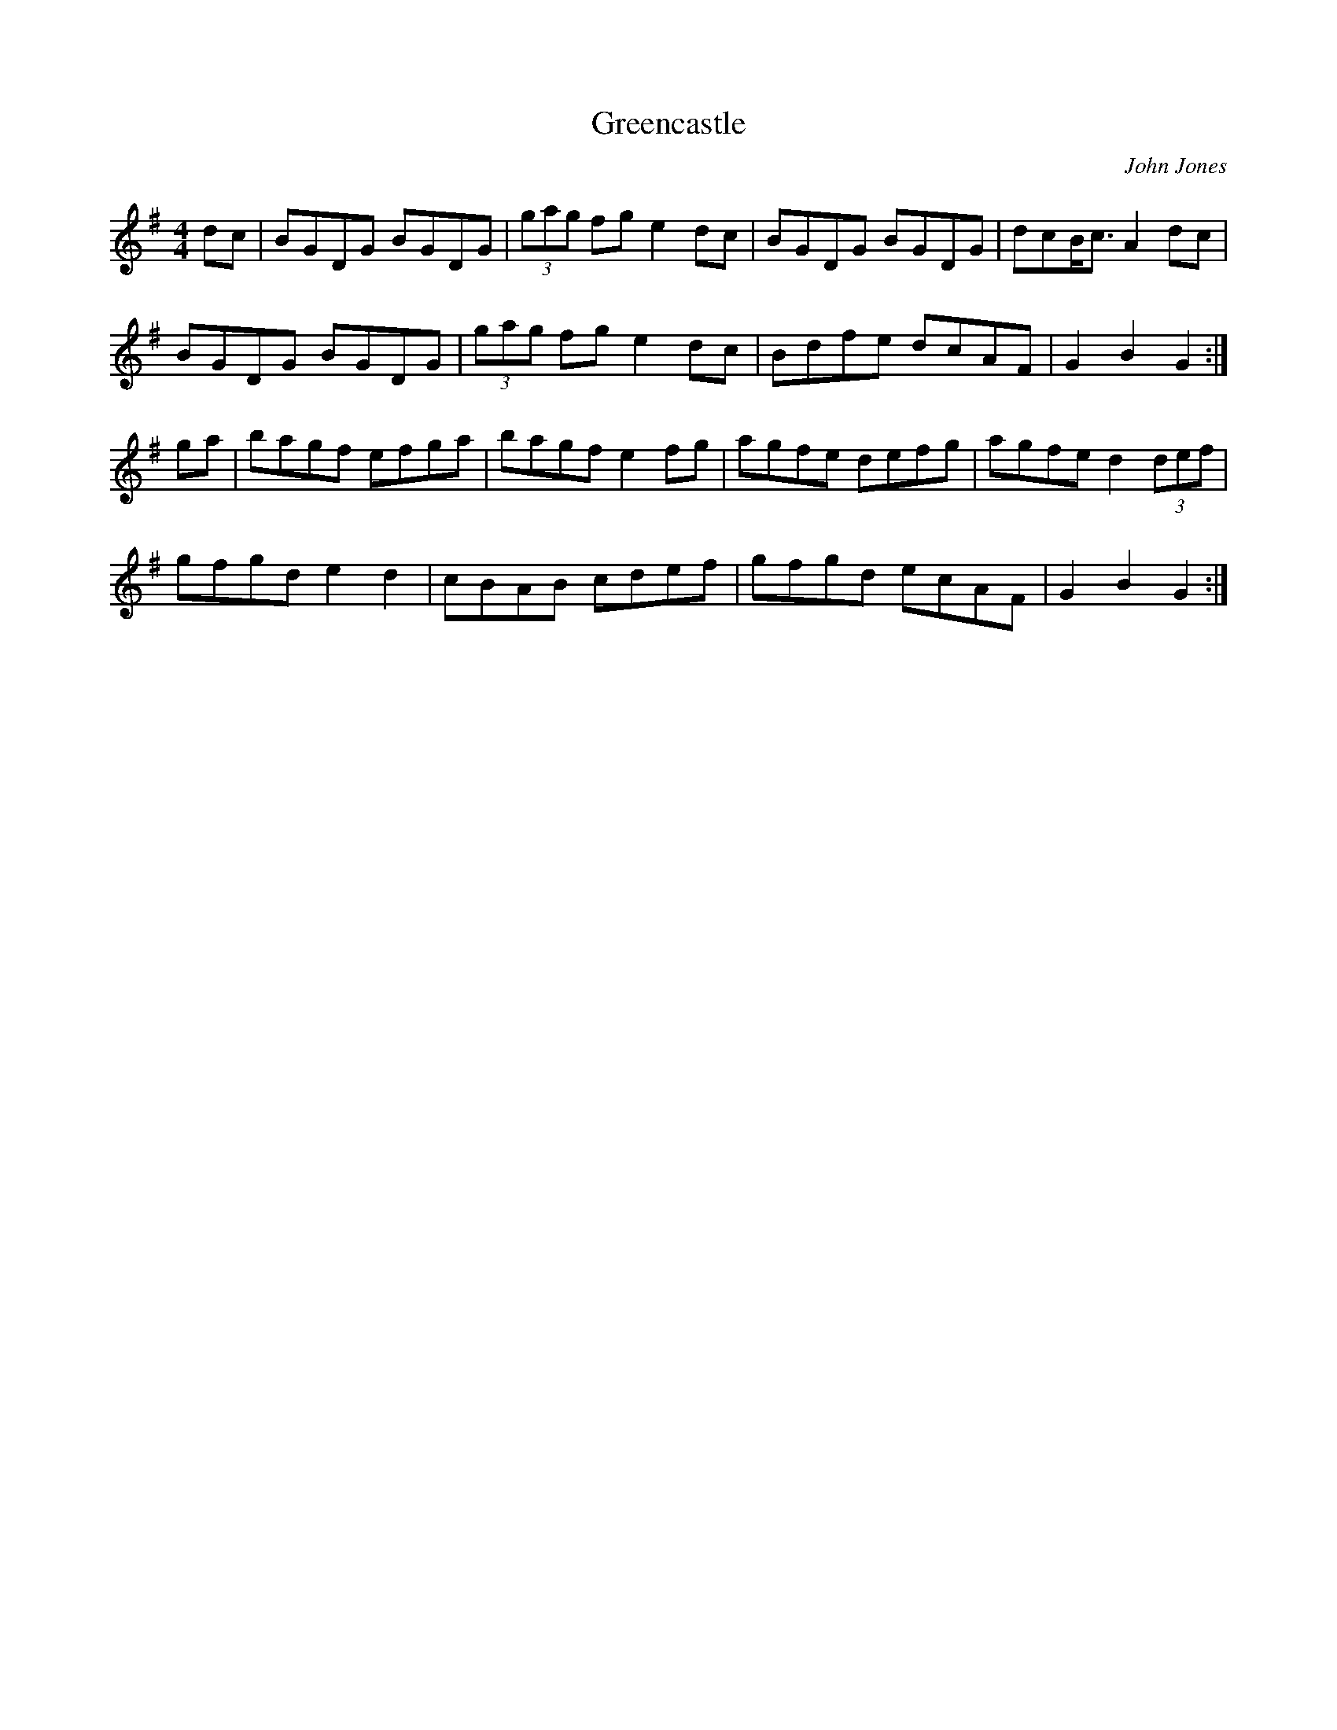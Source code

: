 X: 31
T:Greencastle
R:hornpipe
C:John Jones
M:4/4
L:1/8
K:G
dc|BGDG BGDG|(3gag fg e2dc|BGDG BGDG|dcB<c A2dc|
BGDG BGDG|(3gag fg e2dc|Bdfe dcAF|G2B2 G2:|
ga|bagf efga|bagf e2fg|agfe defg|agfe d2 (3def|
gfgd e2d2|cBAB cdef|gfgd ecAF|G2B2G2:|


